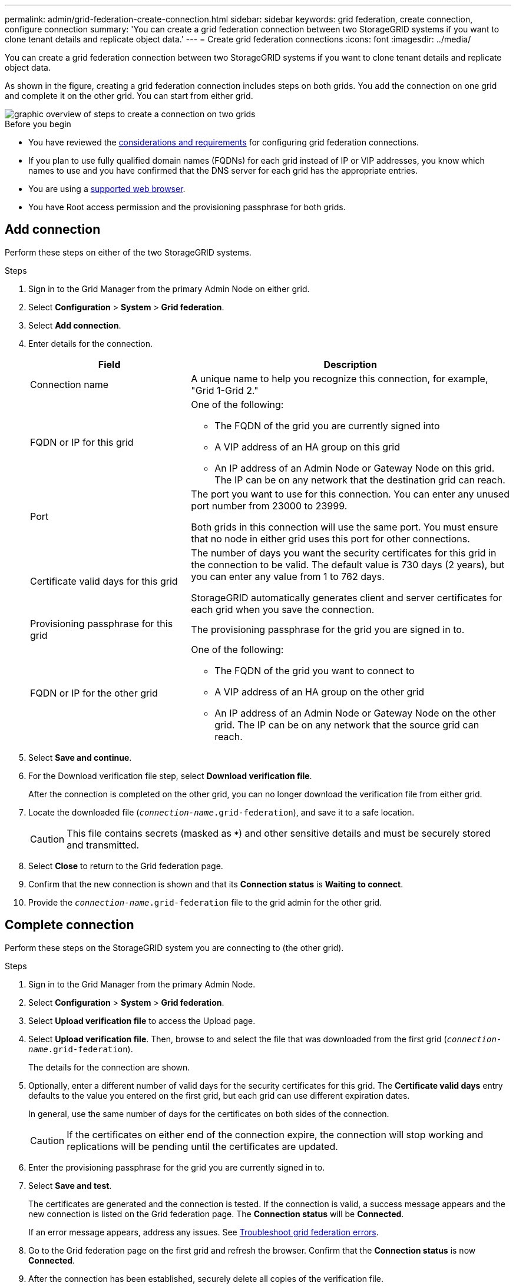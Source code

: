---
permalink: admin/grid-federation-create-connection.html
sidebar: sidebar
keywords: grid federation, create connection, configure connection
summary: 'You can create a grid federation connection between two StorageGRID systems if you want to clone tenant details and replicate object data.'
---
= Create grid federation connections
:icons: font
:imagesdir: ../media/

[.lead]
You can create a grid federation connection between two StorageGRID systems if you want to clone tenant details and replicate object data.

As shown in the figure, creating a grid federation connection includes steps on both grids. You add the connection on one grid and complete it on the other grid. You can start from either grid.

image::../media/grid-federation-create-connection.png[graphic overview of steps to create a connection on two grids]

.Before you begin

* You have reviewed the link:grid-federation-overview.html[considerations and requirements] for configuring grid federation connections. 
* If you plan to use fully qualified domain names (FQDNs) for each grid instead of IP or VIP addresses, you know which names to use and you have confirmed that the DNS server for each grid has the appropriate entries.
* You are using a link:../admin/web-browser-requirements.html[supported web browser].
* You have Root access permission and the provisioning passphrase for both grids.

== Add connection

Perform these steps on either of the two StorageGRID systems.

.Steps

. Sign in to the Grid Manager from the primary Admin Node on either grid.

. Select *Configuration* > *System* > *Grid federation*.

. Select *Add connection*.

. Enter details for the connection.
+
[cols="1a,2a" options="header"]
|===
| Field| Description

|Connection name
|A unique name to help you recognize this connection, for example, "Grid 1-Grid 2."

|FQDN or IP for this grid
|One of the following:

* The FQDN of the grid you are currently signed into
* A VIP address of an HA group on this grid
* An IP address of an Admin Node or Gateway Node on this grid. The IP can be on any network that the destination grid can reach.

|Port
|The port you want to use for this connection. You can enter any unused port number from 23000 to 23999.

Both grids in this connection will use the same port. You must ensure that no node in either grid uses this port for other connections.

|Certificate valid days for this grid
|The number of days you want the security certificates for this grid in the connection to be valid. The default value is 730 days (2 years), but you can enter any value from 1 to 762 days.

StorageGRID automatically generates client and server certificates for each grid when you save the connection.

|Provisioning passphrase for this grid
|The provisioning passphrase for the grid you are signed in to.

|FQDN or IP for the other grid
|One of the following:

* The FQDN of the grid you want to connect to
* A VIP address of an HA group on the other grid
* An IP address of an Admin Node or Gateway Node on the other grid. The IP can be on any network that the source grid can reach.

|===

. Select *Save and continue*.

. For the Download verification file step, select *Download verification file*.
+
After the connection is completed on the other grid, you can no longer download the verification file from either grid.

. Locate the downloaded file (`_connection-name_.grid-federation`), and save it to a safe location.
+
CAUTION: This file contains secrets (masked as `***`) and other sensitive details and must be securely stored and transmitted.

. Select *Close* to return to the Grid federation page. 

. Confirm that the new connection is shown and that its *Connection status* is *Waiting to connect*.

. Provide the `_connection-name_.grid-federation` file to the grid admin for the other grid.

== Complete connection

Perform these steps on the StorageGRID system you are connecting to (the other grid).

.Steps

. Sign in to the Grid Manager from the primary Admin Node.

. Select *Configuration* > *System* > *Grid federation*.

. Select *Upload verification file* to access the Upload page. 

. Select *Upload verification file*. Then, browse to and select the file that was downloaded from the first grid (`_connection-name_.grid-federation`).
+
The details for the connection are shown.

. Optionally, enter a different number of valid days for the security certificates for this grid. The *Certificate valid days* entry defaults to the value you entered on the first grid, but each grid can use different expiration dates.
+
In general, use the same number of days for the certificates on both sides of the connection. 
+
CAUTION: If the certificates on either end of the connection expire, the connection will stop working and replications will be pending until the certificates are updated.

. Enter the provisioning passphrase for the grid you are currently signed in to.

. Select *Save and test*.
+
The certificates are generated and the connection is tested. If the connection is valid, a success message appears and the new connection is listed on the Grid federation page. The *Connection status* will be *Connected*.
+
If an error message appears, address any issues. See link:grid-federation-troubleshoot.html[Troubleshoot grid federation errors].

. Go to the Grid federation page on the first grid and refresh the browser. Confirm that the *Connection status* is now *Connected*.

. After the connection has been established, securely delete all copies of the verification file.
+
If you edit this connection, a new verification file will be created. The original file can't be reused.

.After you finish

* Review the considerations for link:grid-federation-manage-tenants.html[managing permitted tenants].

* link:creating-tenant-account.html[Create one or more new tenant accounts], assign the *Use grid federation connection* permission, and select the new connection. 

* link:grid-federation-manage-connection.html[Manage the connection] as required. You can edit connection values, test a connection, rotate connection certificates, or remove a connection.

* link:../monitor/grid-federation-monitor-connections.html[Monitor the connection] as part of your normal StorageGRID monitoring activities.

* link:grid-federation-troubleshoot.html[Troubleshoot the connection], including resolving any alerts and errors related to account clone and cross-grid replication.